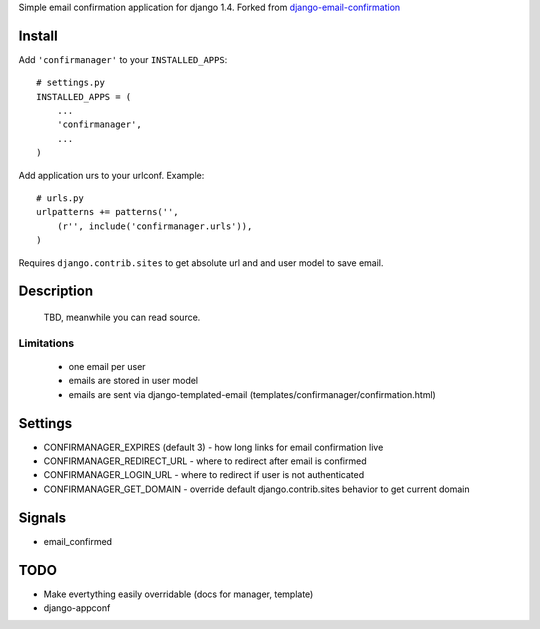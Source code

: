Simple email confirmation application for django 1.4. Forked from `django-email-confirmation`_

.. image:: https://travis-ci.org/futurecolors/django-confirmanager.png?branch=master
    :target: https://travis-ci.org/futurecolors/django-confirmanager

.. image:: https://coveralls.io/repos/futurecolors/django-confirmanager/badge.png?branch=master
    :target: https://coveralls.io/r/futurecolors/django-confirmanager/


Install
=======

Add ``'confirmanager'`` to your ``INSTALLED_APPS``::

    # settings.py
    INSTALLED_APPS = (
        ...
        'confirmanager',
        ...
    )

Add application urs to your urlconf. Example::

    # urls.py
    urlpatterns += patterns('',
        (r'', include('confirmanager.urls')),
    )

Requires ``django.contrib.sites`` to get absolute url and and user model to save email.

Description
===========

    TBD, meanwhile you can read source.

Limitations
~~~~~~~~~~~

    - one email per user
    - emails are stored in user model
    - emails are sent via django-templated-email (templates/confirmanager/confirmation.html)

Settings
========

* CONFIRMANAGER_EXPIRES (default 3) - how long links for email confirmation live
* CONFIRMANAGER_REDIRECT_URL - where to redirect after email is confirmed
* CONFIRMANAGER_LOGIN_URL - where to redirect if user is not authenticated
* CONFIRMANAGER_GET_DOMAIN - override default django.contrib.sites behavior to get current domain

Signals
=======

* email_confirmed

TODO
====

* Make evertything easily overridable (docs for manager, template)
* django-appconf

.. _django-email-confirmation: https://github.com/Gidsy/django-email-confirmation